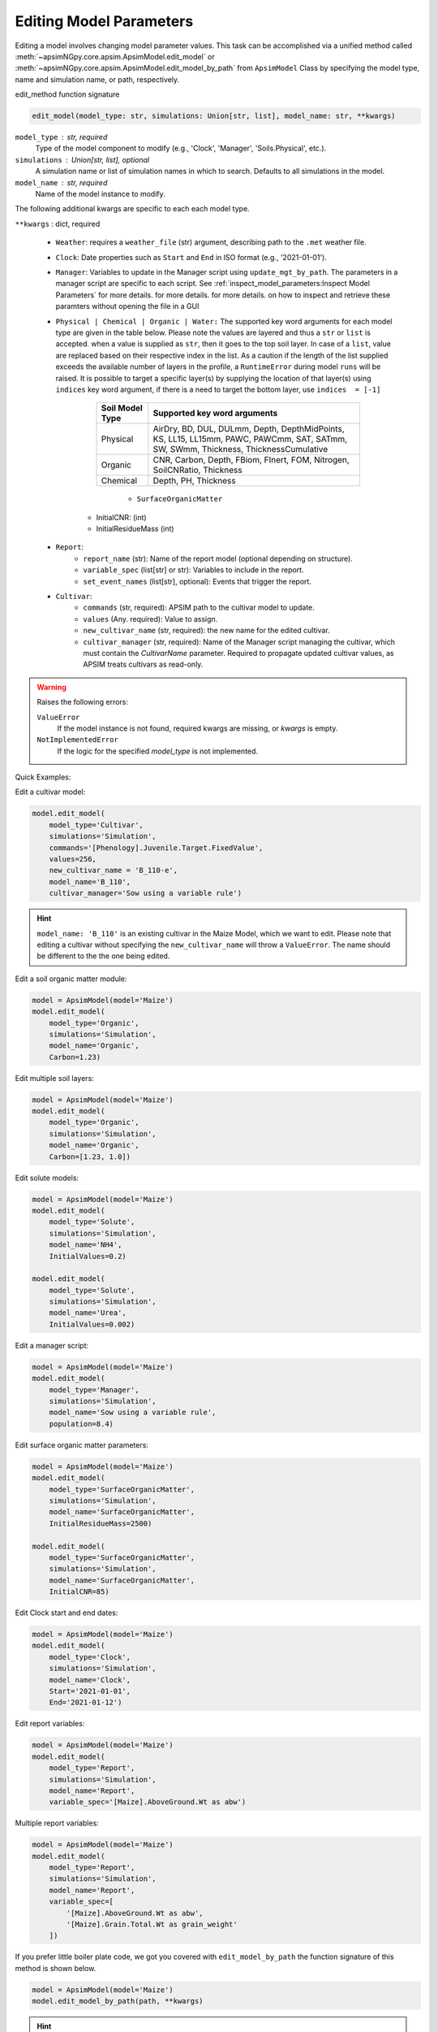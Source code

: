 .. _editor:

.. caption:: Model Parameter Editing

Editing Model Parameters
===========================================

Editing a model involves changing model parameter values. This task can be accomplished via
a unified method called  :meth:`~apsimNGpy.core.apsim.ApsimModel.edit_model` or :meth:`~apsimNGpy.core.apsim.ApsimModel.edit_model_by_path` from ``ApsimModel`` Class
by specifying the model type, name and simulation name, or path, respectively.

edit_method function signature

.. code-block:: python

     edit_model(model_type: str, simulations: Union[str, list], model_name: str, **kwargs)


``model_type`` : str, required
    Type of the model component to modify (e.g., 'Clock', 'Manager', 'Soils.Physical', etc.).

``simulations`` : Union[str, list], optional
    A simulation name or list of simulation names in which to search. Defaults to all simulations in the model.

``model_name`` : str, required
    Name of the model instance to modify.

The following additional kwargs are specific to each each model type.

``**kwargs`` : dict, required

    - ``Weather``: requires a ``weather_file`` (str) argument, describing path to the ``.met`` weather file.

    - ``Clock``: Date properties such as ``Start`` and ``End`` in ISO format (e.g., '2021-01-01').

    - ``Manager``: Variables to update in the Manager script using ``update_mgt_by_path``. The parameters in a manager script are specific to each script. See :ref:`inspect_model_parameters:Inspect Model Parameters` for more details. for more details. for more details. on how to inspect and retrieve these paramters without opening the file in a GUI

    - ``Physical | Chemical | Organic | Water:``
      The supported key word arguments for each model type are given in the table below. Please note the values are layered and thus a ``str`` or ``list`` is accepted.
      when a value is supplied as ``str``, then it goes to the top soil layer. In case of a ``list``, value are replaced based on their respective index in the list.
      As a caution if the length of the list supplied exceeds the available number of layers in the profile, a ``RuntimeError`` during model ``runs`` will be raised.
      It is possible to target a specific layer(s) by supplying the location of that layer(s) using ``indices`` key word argument, if there is a need to target the bottom layer, use ``indices  = [-1]``

        +------------------+--------------------------------------------------------------------------------------------------------------------------------------+
        | Soil Model Type  | **Supported key word arguments**                                                                                                     |
        +==================+======================================================================================================================================+
        | Physical         | AirDry, BD, DUL, DULmm, Depth, DepthMidPoints, KS, LL15, LL15mm, PAWC, PAWCmm, SAT, SATmm, SW, SWmm, Thickness, ThicknessCumulative  |
        +------------------+--------------------------------------------------------------------------------------------------------------------------------------+
        | Organic          | CNR, Carbon, Depth, FBiom, FInert, FOM, Nitrogen, SoilCNRatio, Thickness                                                             |
        +------------------+--------------------------------------------------------------------------------------------------------------------------------------+
        | Chemical         | Depth, PH, Thickness                                                                                                                 |
        +------------------+--------------------------------------------------------------------------------------------------------------------------------------+
            - ``SurfaceOrganicMatter``
       - InitialCNR: (int)
       - InitialResidueMass (int)

    - ``Report``:
        - ``report_name`` (str): Name of the report model (optional depending on structure).
        - ``variable_spec`` (list[str] or str): Variables to include in the report.
        - ``set_event_names`` (list[str], optional): Events that trigger the report.

    - ``Cultivar``:
        - ``commands`` (str, required): APSIM path to the cultivar model to update.
        - ``values`` (Any. required): Value to assign.
        - ``new_cultivar_name`` (str, required): the new name for the edited cultivar.
        - ``cultivar_manager`` (str, required): Name of the Manager script managing the cultivar, which must contain the `CultivarName` parameter. Required to propagate updated cultivar values, as APSIM treats cultivars as read-only.

.. warning::
    Raises the following errors:

    ``ValueError``
        If the model instance is not found, required kwargs are missing, or `kwargs` is empty.

    ``NotImplementedError``
        If the logic for the specified `model_type` is not implemented.

.. seealso::

    API description: :meth:`~apsimNGpy.core.apsim.ApsimModel.edit_model`

Quick Examples:

.. code-block:: python
        print('start')
        from apsimNGpy.core.apsim import ApsimModel
        model = ApsimModel(model='Maize')
        print(model)

Edit a cultivar model:

.. code-block:: python

    model.edit_model(
        model_type='Cultivar',
        simulations='Simulation',
        commands='[Phenology].Juvenile.Target.FixedValue',
        values=256,
        new_cultivar_name = 'B_110-e',
        model_name='B_110',
        cultivar_manager='Sow using a variable rule')

.. Hint::

    ``model_name: 'B_110'`` is an existing cultivar in the Maize Model, which we want to edit. Please note that editing a cultivar without specifying the  ``new_cultivar_name`` will throw a ``ValueError``.
    The name should be different to the the one being edited.

Edit a soil organic matter module:

.. code-block:: python

    model = ApsimModel(model='Maize')
    model.edit_model(
        model_type='Organic',
        simulations='Simulation',
        model_name='Organic',
        Carbon=1.23)

Edit multiple soil layers:

.. code-block:: python

    model = ApsimModel(model='Maize')
    model.edit_model(
        model_type='Organic',
        simulations='Simulation',
        model_name='Organic',
        Carbon=[1.23, 1.0])

Edit solute models:

.. code-block:: python

    model = ApsimModel(model='Maize')
    model.edit_model(
        model_type='Solute',
        simulations='Simulation',
        model_name='NH4',
        InitialValues=0.2)

    model.edit_model(
        model_type='Solute',
        simulations='Simulation',
        model_name='Urea',
        InitialValues=0.002)

Edit a manager script:

.. code-block:: python

    model = ApsimModel(model='Maize')
    model.edit_model(
        model_type='Manager',
        simulations='Simulation',
        model_name='Sow using a variable rule',
        population=8.4)

Edit surface organic matter parameters:

.. code-block:: python

    model = ApsimModel(model='Maize')
    model.edit_model(
        model_type='SurfaceOrganicMatter',
        simulations='Simulation',
        model_name='SurfaceOrganicMatter',
        InitialResidueMass=2500)

    model.edit_model(
        model_type='SurfaceOrganicMatter',
        simulations='Simulation',
        model_name='SurfaceOrganicMatter',
        InitialCNR=85)

Edit Clock start and end dates:

.. code-block:: python

    model = ApsimModel(model='Maize')
    model.edit_model(
        model_type='Clock',
        simulations='Simulation',
        model_name='Clock',
        Start='2021-01-01',
        End='2021-01-12')

Edit report variables:

.. code-block:: python

    model = ApsimModel(model='Maize')
    model.edit_model(
        model_type='Report',
        simulations='Simulation',
        model_name='Report',
        variable_spec='[Maize].AboveGround.Wt as abw')

Multiple report variables:

.. code-block:: python

    model = ApsimModel(model='Maize')
    model.edit_model(
        model_type='Report',
        simulations='Simulation',
        model_name='Report',
        variable_spec=[
            '[Maize].AboveGround.Wt as abw',
            '[Maize].Grain.Total.Wt as grain_weight'
        ])


If you prefer little boiler plate code, we got you covered with ``edit_model_by_path`` the function signature of this method is shown below.

.. code-block:: python

   model = ApsimModel(model='Maize')
   model.edit_model_by_path(path, **kwargs)

.. hint::

   The method ``edit_model_by_path`` from ``ApsimModel`` class operates on the same principle as ``edit_model``, where each model type requires specific keyword arguments.
   For example, let’s edit a manager script: ``"Sow using a variable rule"`` that performs sowing operations such as plant population, sowing date etc.

.. code-block:: python

    model = ApsimModel(model='Maize')
    model.edit_model_by_path(path = '.Simulations.Simulation.Field.Sow using a variable rule', Population =12)

.. warning::

    When using the full path, keep in mind that it inherently references a specific model type. The edit_model_by_path method internally detects this type and applies the appropriate logic.
    Therefore, if you supply an argument that is not valid for that model type, a ``ValueError`` will be raised.

.. tip::
   if in doubt, use ``detect_model_type`` followed by the corresponding full model path.

.. code-block:: python

   model = ApsimModel(model='Maize')
   model_type = model.detect_model_type('.Simulations.Simulation.Field.Sow using a variable rule')
   # outputs: Models.Manager

.. tip::

    After editing the file or model, you can save the file using the :meth:`~apsimNGpy.core.apsim.ApsimModel.save` method. This method takes a single argument: the desired file path or name.
    Without specifying the full path to the desired storage location, the file will be saved in the current working directory.


.. code-block:: python

    model.save('./edited_maize_model.apsimx')

.. seealso::

   - save: :meth:`~apsimNGpy.core.apsim.ApsimModel.save`
   - results retrieval API: :meth:`~apsimNGpy.core.apsim.ApsimModel.results`

.. seealso::

   - :ref:`api_ref`
   - :ref:`apsimNGpy Cheat sheat <cheat>`

